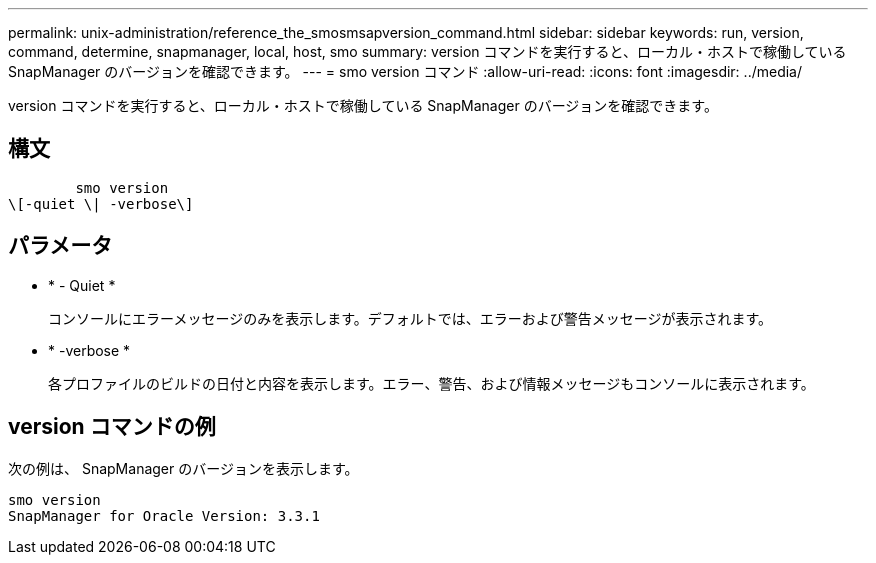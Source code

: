 ---
permalink: unix-administration/reference_the_smosmsapversion_command.html 
sidebar: sidebar 
keywords: run, version, command, determine, snapmanager, local, host, smo 
summary: version コマンドを実行すると、ローカル・ホストで稼働している SnapManager のバージョンを確認できます。 
---
= smo version コマンド
:allow-uri-read: 
:icons: font
:imagesdir: ../media/


[role="lead"]
version コマンドを実行すると、ローカル・ホストで稼働している SnapManager のバージョンを確認できます。



== 構文

[listing]
----

        smo version
\[-quiet \| -verbose\]
----


== パラメータ

* * - Quiet *
+
コンソールにエラーメッセージのみを表示します。デフォルトでは、エラーおよび警告メッセージが表示されます。

* * -verbose *
+
各プロファイルのビルドの日付と内容を表示します。エラー、警告、および情報メッセージもコンソールに表示されます。





== version コマンドの例

次の例は、 SnapManager のバージョンを表示します。

[listing]
----
smo version
SnapManager for Oracle Version: 3.3.1
----